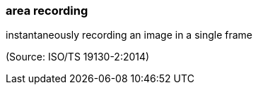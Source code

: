 === area recording

instantaneously recording an image in a single frame

(Source: ISO/TS 19130-2:2014)

